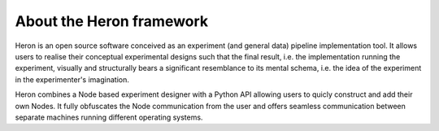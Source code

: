 
About the Heron framework
=========================

Heron is an open source software conceived as an experiment (and general data) pipeline implementation
tool. It allows users to realise their conceptual experimental designs such that the final result, i.e. the implementation
running the experiment, visually and structurally bears a significant resemblance to its mental schema, i.e. the idea of
the experiment in the experimenter's imagination.

Heron combines a Node based experiment designer with a Python API allowing users to quicly construct and add their own
Nodes. It fully obfuscates the Node communication from the user and offers seamless communication between separate machines
running different operating systems.



